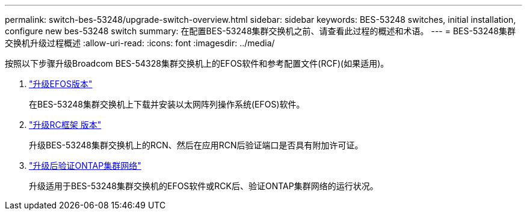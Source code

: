 ---
permalink: switch-bes-53248/upgrade-switch-overview.html 
sidebar: sidebar 
keywords: BES-53248 switches, initial installation, configure new bes-53248 switch 
summary: 在配置BES-53248集群交换机之前、请查看此过程的概述和术语。 
---
= BES-53248集群交换机升级过程概述
:allow-uri-read: 
:icons: font
:imagesdir: ../media/


[role="lead"]
按照以下步骤升级Broadcom BES-54328集群交换机上的EFOS软件和参考配置文件(RCF)(如果适用)。

. link:upgrade-efos-software.html["升级EFOS版本"]
+
在BES-53248集群交换机上下载并安装以太网阵列操作系统(EFOS)软件。

. link:upgrade-rcf.html["升级RC框架 版本"]
+
升级BES-53248集群交换机上的RCN、然后在应用RCN后验证端口是否具有附加许可证。

. link:replace-verify.html["升级后验证ONTAP集群网络"]
+
升级适用于BES-53248集群交换机的EFOS软件或RCK后、验证ONTAP集群网络的运行状况。


